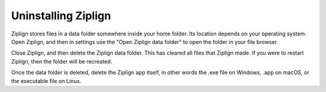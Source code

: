 Uninstalling Ziplign
====================

Ziplign stores files in a data folder somewhere inside your home folder.
Its location depends on your operating system.
Open Ziplign, and then in settings use the
"Open Ziplign data folder" to open the folder in your file browser.

Close Ziplign, and then delete the Ziplign data folder. This has cleared all files
that Ziplign made. If you were to restart Ziplign, then the folder will be recreated.

Once the data folder is deleted, delete the Ziplign app itself, in other words
the .exe file on Windows, .app on macOS, or the executable file on Linux.

